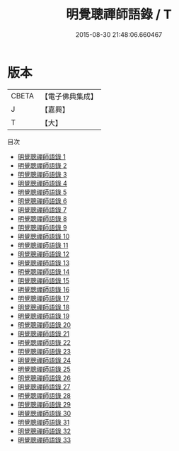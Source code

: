 #+TITLE: 明覺聰禪師語錄 / T

#+DATE: 2015-08-30 21:48:06.660467
* 版本
 |     CBETA|【電子佛典集成】|
 |         J|【嘉興】    |
 |         T|【大】     |
目次
 - [[file:KR6q0221_001.txt][明覺聰禪師語錄 1]]
 - [[file:KR6q0221_002.txt][明覺聰禪師語錄 2]]
 - [[file:KR6q0221_003.txt][明覺聰禪師語錄 3]]
 - [[file:KR6q0221_004.txt][明覺聰禪師語錄 4]]
 - [[file:KR6q0221_005.txt][明覺聰禪師語錄 5]]
 - [[file:KR6q0221_006.txt][明覺聰禪師語錄 6]]
 - [[file:KR6q0221_007.txt][明覺聰禪師語錄 7]]
 - [[file:KR6q0221_008.txt][明覺聰禪師語錄 8]]
 - [[file:KR6q0221_009.txt][明覺聰禪師語錄 9]]
 - [[file:KR6q0221_010.txt][明覺聰禪師語錄 10]]
 - [[file:KR6q0221_011.txt][明覺聰禪師語錄 11]]
 - [[file:KR6q0221_012.txt][明覺聰禪師語錄 12]]
 - [[file:KR6q0221_013.txt][明覺聰禪師語錄 13]]
 - [[file:KR6q0221_014.txt][明覺聰禪師語錄 14]]
 - [[file:KR6q0221_015.txt][明覺聰禪師語錄 15]]
 - [[file:KR6q0221_016.txt][明覺聰禪師語錄 16]]
 - [[file:KR6q0221_017.txt][明覺聰禪師語錄 17]]
 - [[file:KR6q0221_018.txt][明覺聰禪師語錄 18]]
 - [[file:KR6q0221_019.txt][明覺聰禪師語錄 19]]
 - [[file:KR6q0221_020.txt][明覺聰禪師語錄 20]]
 - [[file:KR6q0221_021.txt][明覺聰禪師語錄 21]]
 - [[file:KR6q0221_022.txt][明覺聰禪師語錄 22]]
 - [[file:KR6q0221_023.txt][明覺聰禪師語錄 23]]
 - [[file:KR6q0221_024.txt][明覺聰禪師語錄 24]]
 - [[file:KR6q0221_025.txt][明覺聰禪師語錄 25]]
 - [[file:KR6q0221_026.txt][明覺聰禪師語錄 26]]
 - [[file:KR6q0221_027.txt][明覺聰禪師語錄 27]]
 - [[file:KR6q0221_028.txt][明覺聰禪師語錄 28]]
 - [[file:KR6q0221_029.txt][明覺聰禪師語錄 29]]
 - [[file:KR6q0221_030.txt][明覺聰禪師語錄 30]]
 - [[file:KR6q0221_031.txt][明覺聰禪師語錄 31]]
 - [[file:KR6q0221_032.txt][明覺聰禪師語錄 32]]
 - [[file:KR6q0221_033.txt][明覺聰禪師語錄 33]]
